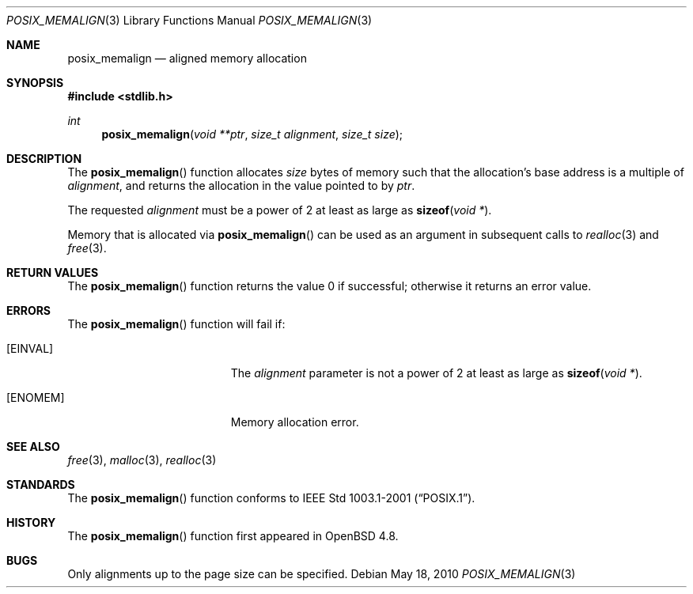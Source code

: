 .\"	$OpenBSD
.\" Copyright (C) 2006 Jason Evans <jasone@FreeBSD.org>.
.\" All rights reserved.
.\"
.\" Redistribution and use in source and binary forms, with or without
.\" modification, are permitted provided that the following conditions
.\" are met:
.\" 1. Redistributions of source code must retain the above copyright
.\"    notice(s), this list of conditions and the following disclaimer as
.\"    the first lines of this file unmodified other than the possible
.\"    addition of one or more copyright notices.
.\" 2. Redistributions in binary form must reproduce the above copyright
.\"    notice(s), this list of conditions and the following disclaimer in
.\"    the documentation and/or other materials provided with the
.\"    distribution.
.\"
.\" THIS SOFTWARE IS PROVIDED BY THE COPYRIGHT HOLDER(S) ``AS IS'' AND ANY
.\" EXPRESS OR IMPLIED WARRANTIES, INCLUDING, BUT NOT LIMITED TO, THE
.\" IMPLIED WARRANTIES OF MERCHANTABILITY AND FITNESS FOR A PARTICULAR
.\" PURPOSE ARE DISCLAIMED.  IN NO EVENT SHALL THE COPYRIGHT HOLDER(S) BE
.\" LIABLE FOR ANY DIRECT, INDIRECT, INCIDENTAL, SPECIAL, EXEMPLARY, OR
.\" CONSEQUENTIAL DAMAGES (INCLUDING, BUT NOT LIMITED TO, PROCUREMENT OF
.\" SUBSTITUTE GOODS OR SERVICES; LOSS OF USE, DATA, OR PROFITS; OR
.\" BUSINESS INTERRUPTION) HOWEVER CAUSED AND ON ANY THEORY OF LIABILITY,
.\" WHETHER IN CONTRACT, STRICT LIABILITY, OR TORT (INCLUDING NEGLIGENCE
.\" OR OTHERWISE) ARISING IN ANY WAY OUT OF THE USE OF THIS SOFTWARE,
.\" EVEN IF ADVISED OF THE POSSIBILITY OF SUCH DAMAGE.
.\"
.\" $FreeBSD: src/lib/libc/stdlib/posix_memalign.3,v 1.3 2007/03/28 04:32:51 jasone Exp $
.\"
.Dd $Mdocdate: May 18 2010 $
.Dt POSIX_MEMALIGN 3
.Os
.Sh NAME
.Nm posix_memalign
.Nd aligned memory allocation
.Sh SYNOPSIS
.In stdlib.h
.Ft int
.Fn posix_memalign "void **ptr" "size_t alignment" "size_t size"
.Sh DESCRIPTION
The
.Fn posix_memalign
function allocates
.Fa size
bytes of memory such that the allocation's base address is a multiple of
.Fa alignment ,
and returns the allocation in the value pointed to by
.Fa ptr .
.Pp
The requested
.Fa alignment
must be a power of 2 at least as large as
.Fn sizeof "void *" .
.Pp
Memory that is allocated via
.Fn posix_memalign
can be used as an argument in subsequent calls to
.Xr realloc 3
and
.Xr free 3 .
.Sh RETURN VALUES
The
.Fn posix_memalign
function returns the value 0 if successful; otherwise it returns an error value.
.Sh ERRORS
The
.Fn posix_memalign
function will fail if:
.Bl -tag -width Er
.It Bq Er EINVAL
The
.Fa alignment
parameter is not a power of 2 at least as large as
.Fn sizeof "void *" .
.It Bq Er ENOMEM
Memory allocation error.
.El
.Sh SEE ALSO
.Xr free 3 ,
.Xr malloc 3 ,
.Xr realloc 3
.Sh STANDARDS
The
.Fn posix_memalign
function conforms to
.St -p1003.1-2001 .
.Sh HISTORY
The
.Fn posix_memalign
function first appeared in
.Ox 4.8 .
.Sh BUGS
Only alignments up to the page size can be specified.
